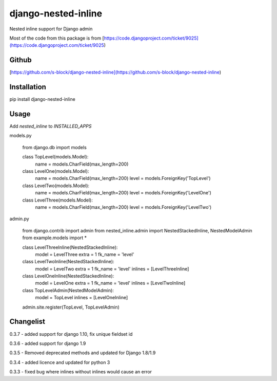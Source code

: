 django-nested-inline
====================

Nested inline support for Django admin

Most of the code from this package is from [https://code.djangoproject.com/ticket/9025](https://code.djangoproject.com/ticket/9025)

Github
------

[https://github.com/s-block/django-nested-inline](https://github.com/s-block/django-nested-inline)


Installation
------------

pip install django-nested-inline


Usage
-----

Add `nested_inline` to `INSTALLED_APPS`

models.py

    from django.db import models

    class TopLevel(models.Model):
        name = models.CharField(max_length=200)

    class LevelOne(models.Model):
        name = models.CharField(max_length=200)
        level = models.ForeignKey('TopLevel')

    class LevelTwo(models.Model):
        name = models.CharField(max_length=200)
        level = models.ForeignKey('LevelOne')

    class LevelThree(models.Model):
        name = models.CharField(max_length=200)
        level = models.ForeignKey('LevelTwo')


admin.py

    from django.contrib import admin
    from nested_inline.admin import NestedStackedInline, NestedModelAdmin
    from example.models import *

    class LevelThreeInline(NestedStackedInline):
        model = LevelThree
        extra = 1
        fk_name = 'level'


    class LevelTwoInline(NestedStackedInline):
        model = LevelTwo
        extra = 1
        fk_name = 'level'
        inlines = [LevelThreeInline]


    class LevelOneInline(NestedStackedInline):
        model = LevelOne
        extra = 1
        fk_name = 'level'
        inlines = [LevelTwoInline]


    class TopLevelAdmin(NestedModelAdmin):
        model = TopLevel
        inlines = [LevelOneInline]


    admin.site.register(TopLevel, TopLevelAdmin)



Changelist
----------

0.3.7 - added support for django 1.10, fix unique fieldset id

0.3.6 - added support for django 1.9

0.3.5 - Removed deprecated methods and updated for Django 1.8/1.9

0.3.4 - added licence and updated for python 3

0.3.3 - fixed bug where inlines without inlines would cause an error


